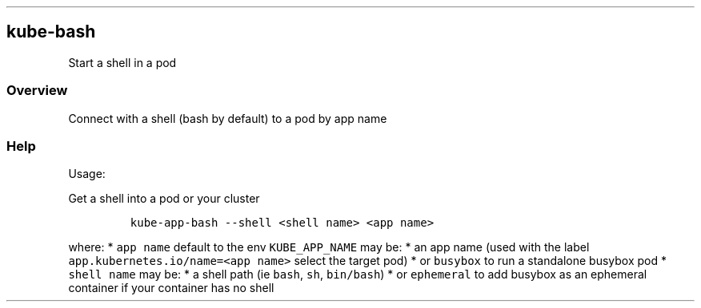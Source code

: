 .\" Automatically generated by Pandoc 2.17.1.1
.\"
.\" Define V font for inline verbatim, using C font in formats
.\" that render this, and otherwise B font.
.ie "\f[CB]x\f[]"x" \{\
. ftr V B
. ftr VI BI
. ftr VB B
. ftr VBI BI
.\}
.el \{\
. ftr V CR
. ftr VI CI
. ftr VB CB
. ftr VBI CBI
.\}
.TH "" "" "" "" ""
.hy
.SH kube-bash
.PP
Start a shell in a pod
.SS Overview
.PP
Connect with a shell (bash by default) to a pod by app name
.SS Help
.PP
Usage:
.PP
Get a shell into a pod or your cluster
.IP
.nf
\f[C]
kube-app-bash --shell <shell name> <app name>
\f[R]
.fi
.PP
where: * \f[V]app name\f[R] default to the env \f[V]KUBE_APP_NAME\f[R]
may be: * an app name (used with the label
\f[V]app.kubernetes.io/name=<app name>\f[R] select the target pod) * or
\f[V]busybox\f[R] to run a standalone busybox pod * \f[V]shell name\f[R]
may be: * a shell path (ie \f[V]bash\f[R], \f[V]sh\f[R],
\f[V]bin/bash\f[R]) * or \f[V]ephemeral\f[R] to add busybox as an
ephemeral container if your container has no shell

